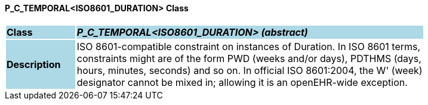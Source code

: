 ==== P_C_TEMPORAL<ISO8601_DURATION> Class

[cols="^1,2,3"]
|===
|*Class*
{set:cellbgcolor:lightblue}
2+^|*_P_C_TEMPORAL<ISO8601_DURATION> (abstract)_*

|*Description*
{set:cellbgcolor:lightblue}
2+|ISO 8601-compatible constraint on instances of Duration. In ISO 8601 terms,  +
constraints might are of the form  PWD  (weeks and/or days),  PDTHMS  (days,  +
hours, minutes, seconds) and so on. In official ISO 8601:2004, the  W' (week)  +
designator cannot be mixed in; allowing it is an openEHR-wide exception.
{set:cellbgcolor!}

|===
